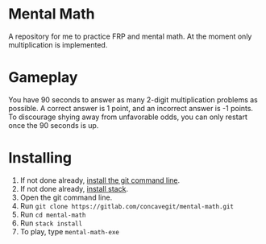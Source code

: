 * Mental Math
[[file:sample.png]]

A repository for me to practice FRP and mental math.
At the moment only multiplication is implemented.

* Gameplay
You have 90 seconds to answer as many 2-digit multiplication problems as possible.
A correct answer is 1 point, and an incorrect answer is -1 points.
To discourage shying away from unfavorable odds, you can only restart once the 90 seconds is up.

* Installing
1. If not done already, [[https://git-scm.com/downloads][install the git command line]].
2. If not done already, [[https://docs.haskellstack.org/en/stable/install_and_upgrade/][install stack]].
3. Open the git command line.
4. Run =git clone https://gitlab.com/concavegit/mental-math.git=
5. Run =cd mental-math=
6. Run =stack install=
7. To play, type =mental-math-exe=
